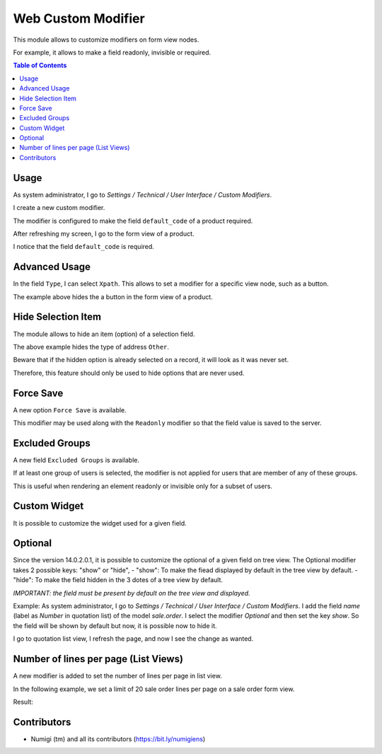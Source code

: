 Web Custom Modifier
===================
This module allows to customize modifiers on form view nodes.

For example, it allows to make a field readonly, invisible or required.

.. contents:: Table of Contents

Usage
-----
As system administrator, I go to `Settings / Technical / User Interface / Custom Modifiers`.

.. image:: static/description/custom_modifier_menu.png

I create a new custom modifier.

.. image:: static/description/new_custom_modifier.png

The modifier is configured to make the field ``default_code`` of a product required.

After refreshing my screen, I go to the form view of a product.

I notice that the field ``default_code`` is required.

.. image:: static/description/product_form.png

Advanced Usage
--------------
In the field ``Type``, I can select ``Xpath``.
This allows to set a modifier for a specific view node, such as a button.

.. image:: static/description/button_modifier.png

The example above hides the a button in the form view of a product.

Hide Selection Item
-------------------
The module allows to hide an item (option) of a selection field.

.. image:: static/description/hide_selection_item_modifier.png

The above example hides the type of address ``Other``.

.. image:: static/description/contact_form_without_selection_item.png

Beware that if the hidden option is already selected on a record,
it will look as it was never set.

.. image:: static/description/contact_form_type_not_selected.png

Therefore, this feature should only be used to hide options that are never used.

Force Save
----------
A new option ``Force Save`` is available.

.. image:: static/description/force_save_modifier.png

This modifier may be used along with the ``Readonly`` modifier so
that the field value is saved to the server.

Excluded Groups
---------------
A new field ``Excluded Groups`` is available.

.. image:: static/description/excluded_groups.png

If at least one group of users is selected, the modifier is not applied for users that are member of any of these groups.

This is useful when rendering an element readonly or invisible only for a subset of users.

Custom Widget
-------------
It is possible to customize the widget used for a given field.

.. image:: static/description/custom_widget.png

.. image:: static/description/task_form_with_custom_widget.png

Optional
--------
Since the version 14.0.2.0.1, it is possible to customize the optional of a given field on tree view.
The Optional  modifier takes 2 possible keys: "show" or "hide",
- "show": To make the fiead displayed by default in the tree view by default.
- "hide": To make the field hidden in the 3 dotes of a tree view by default.

*IMPORTANT: the field must be present by default on the tree view and displayed.*

Example:
As system administrator, I go to `Settings / Technical / User Interface / Custom Modifiers`.
I add the field `name` (label as `Number` in quotation list) of the model `sale.order`.
I select the modifier `Optional` and then set the key `show`. So the field will be shown by default but now,
it is possible now to hide it.

.. image:: static/description/optional_modifier.png

I go to quotation list view, I refresh the page, and now I see the change as wanted.

.. image:: static/description/optional_modifier_applied.png

Number of lines per page (List Views)
-------------------------------------

A new modifier is added to set the number of lines per page in list view.

In the following example, we set a limit of 20 sale order lines per page on a sale order form view.

.. image:: static/description/number_lines_per_page_modifier.png

Result:

.. image:: static/description/sale_order_with_limited_sol_per_page.png

Contributors
------------
* Numigi (tm) and all its contributors (https://bit.ly/numigiens)
